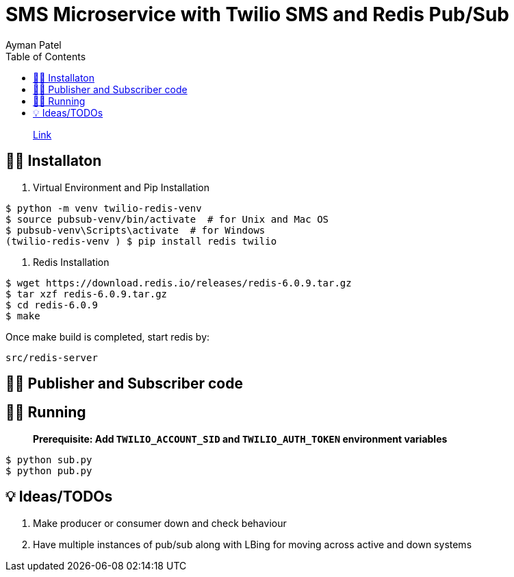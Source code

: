 = SMS Microservice with Twilio SMS and Redis Pub/Sub
Ayman Patel
:toc:
:icons: font

> https://www.twilio.com/blog/sms-microservice-python-twilio-redis-pub-sub[Link]


== 👨‍🏭 Installaton

1. Virtual Environment and Pip Installation

```shell
$ python -m venv twilio-redis-venv 
$ source pubsub-venv/bin/activate  # for Unix and Mac OS
$ pubsub-venv\Scripts\activate  # for Windows
(twilio-redis-venv ) $ pip install redis twilio
```

2. Redis Installation


```shell
$ wget https://download.redis.io/releases/redis-6.0.9.tar.gz
$ tar xzf redis-6.0.9.tar.gz
$ cd redis-6.0.9
$ make
```

Once make build is completed, start redis by:

  src/redis-server
  
  
== 👨‍💻 Publisher and Subscriber code


== 🏃‍♂️ Running

> **Prerequisite: Add `TWILIO_ACCOUNT_SID` and `TWILIO_AUTH_TOKEN` environment variables**

```shell
$ python sub.py
$ python pub.py
```

== 💡 Ideas/TODOs

1. Make producer or consumer down and check behaviour
2. Have multiple instances of pub/sub along with LBing for moving across active and down systems
